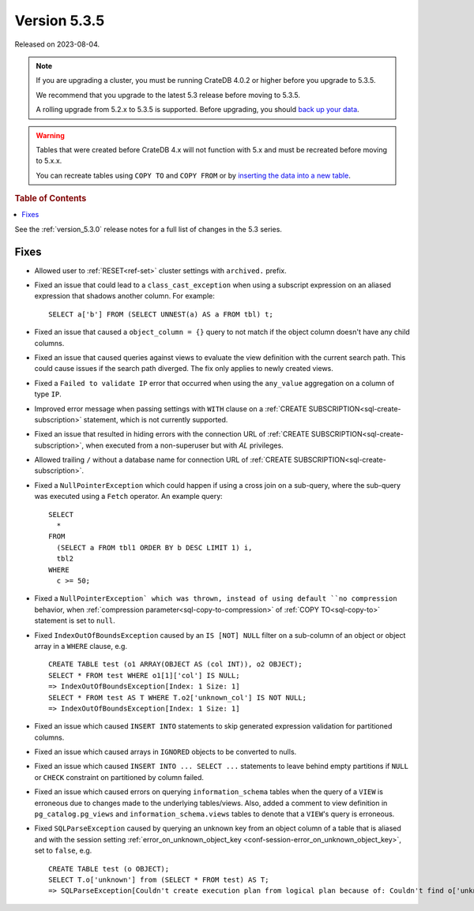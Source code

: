 .. _version_5.3.5:

=============
Version 5.3.5
=============

Released on 2023-08-04.

.. NOTE::

    If you are upgrading a cluster, you must be running CrateDB 4.0.2 or higher
    before you upgrade to 5.3.5.

    We recommend that you upgrade to the latest 5.3 release before moving to
    5.3.5.

    A rolling upgrade from 5.2.x to 5.3.5 is supported.
    Before upgrading, you should `back up your data`_.

.. WARNING::

    Tables that were created before CrateDB 4.x will not function with 5.x
    and must be recreated before moving to 5.x.x.

    You can recreate tables using ``COPY TO`` and ``COPY FROM`` or by
    `inserting the data into a new table`_.

.. _back up your data: https://crate.io/docs/crate/reference/en/latest/admin/snapshots.html
.. _inserting the data into a new table: https://crate.io/docs/crate/reference/en/latest/admin/system-information.html#tables-need-to-be-recreated

.. rubric:: Table of Contents

.. contents::
   :local:

See the :ref:`version_5.3.0` release notes for a full list of changes in the
5.3 series.


Fixes
=====

- Allowed user to :ref:`RESET<ref-set>` cluster settings with ``archived.``
  prefix.

- Fixed an issue that could lead to a ``class_cast_exception`` when using a
  subscript expression on an aliased expression that shadows another column. For
  example::

    SELECT a['b'] FROM (SELECT UNNEST(a) AS a FROM tbl) t;

- Fixed an issue that caused a ``object_column = {}`` query to not match if the
  object column doesn't have any child columns.

- Fixed an issue that caused queries against views to evaluate the view
  definition with the current search path. This could cause issues if the
  search path diverged. The fix only applies to newly created views.

- Fixed a ``Failed to validate IP`` error that occurred when using the
  ``any_value`` aggregation on a column of type ``IP``.

- Improved error message when passing settings with ``WITH`` clause on a
  :ref:`CREATE SUBSCRIPTION<sql-create-subscription>` statement, which is not
  currently supported.

- Fixed an issue that resulted in hiding errors with the connection URL of
  :ref:`CREATE SUBSCRIPTION<sql-create-subscription>`, when executed from a
  non-superuser but with `AL` privileges.

- Allowed trailing ``/`` without a database name for connection URL of
  :ref:`CREATE SUBSCRIPTION<sql-create-subscription>`.

- Fixed a ``NullPointerException`` which could happen if using a cross join on a
  sub-query, where the sub-query was executed using a ``Fetch`` operator. An
  example query::

    SELECT
      *
    FROM
      (SELECT a FROM tbl1 ORDER BY b DESC LIMIT 1) i,
      tbl2
    WHERE
      c >= 50;

- Fixed a ``NullPointerException` which was thrown, instead of using default
  ``no compression`` behavior, when
  :ref:`compression parameter<sql-copy-to-compression>` of
  :ref:`COPY TO<sql-copy-to>` statement is set to ``null``.

- Fixed ``IndexOutOfBoundsException`` caused by an ``IS [NOT] NULL`` filter on
  a sub-column of an object or object array in a ``WHERE`` clause, e.g. ::

    CREATE TABLE test (o1 ARRAY(OBJECT AS (col INT)), o2 OBJECT);
    SELECT * FROM test WHERE o1[1]['col'] IS NULL;
    => IndexOutOfBoundsException[Index: 1 Size: 1]
    SELECT * FROM test AS T WHERE T.o2['unknown_col'] IS NOT NULL;
    => IndexOutOfBoundsException[Index: 1 Size: 1]

- Fixed an issue which caused ``INSERT INTO`` statements to skip generated
  expression validation for partitioned columns.

- Fixed an issue which caused arrays in ``IGNORED`` objects to be converted to
  nulls.

- Fixed an issue which caused ``INSERT INTO ... SELECT ...`` statements to
  leave behind empty partitions if ``NULL`` or ``CHECK`` constraint on
  partitioned by column failed.

- Fixed an issue which caused errors on querying ``information_schema`` tables
  when the query of a ``VIEW`` is erroneous due to changes made to the
  underlying tables/views. Also, added a comment to view definition in
  ``pg_catalog.pg_views`` and ``information_schema.views`` tables to denote
  that a ``VIEW``'s query is erroneous.

- Fixed ``SQLParseException`` caused by querying an unknown key from an object
  column of a table that is aliased and with the session setting
  :ref:`error_on_unknown_object_key <conf-session-error_on_unknown_object_key>`,
  set to ``false``, e.g. ::

    CREATE TABLE test (o OBJECT);
    SELECT T.o['unknown'] from (SELECT * FROM test) AS T;
    => SQLParseException[Couldn't create execution plan from logical plan because of: Couldn't find o['unknown'] in SourceSymbols{inputs={}, nonDeterministicFunctions={}}

